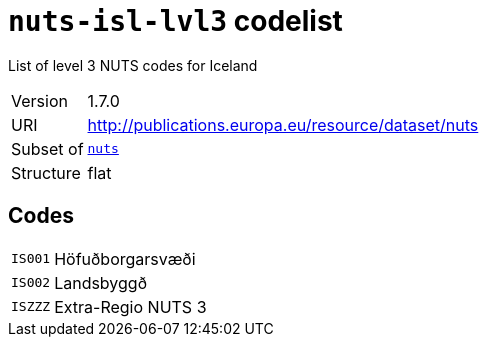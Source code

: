 = `nuts-isl-lvl3` codelist
:navtitle: Codelists

List of level 3 NUTS codes for Iceland
[horizontal]
Version:: 1.7.0
URI:: http://publications.europa.eu/resource/dataset/nuts
Subset of:: xref:code-lists/nuts.adoc[`nuts`]
Structure:: flat

== Codes
[horizontal]
  `IS001`::: Höfuðborgarsvæði
  `IS002`::: Landsbyggð
  `ISZZZ`::: Extra-Regio NUTS 3
